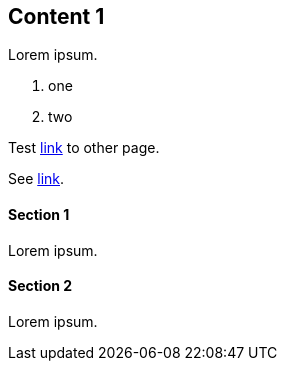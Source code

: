 // {root} points to the example root folder:
ifndef::root[]
:root: ../
endif::[]

== Content 1

Lorem ipsum.

9. one
2. two

Test <<content2.adoc#_content_2, link>> to other page.

See <<{root}content/content2.adoc#_content_2, link>>.

==== Section 1

Lorem ipsum.

==== Section 2

Lorem ipsum.